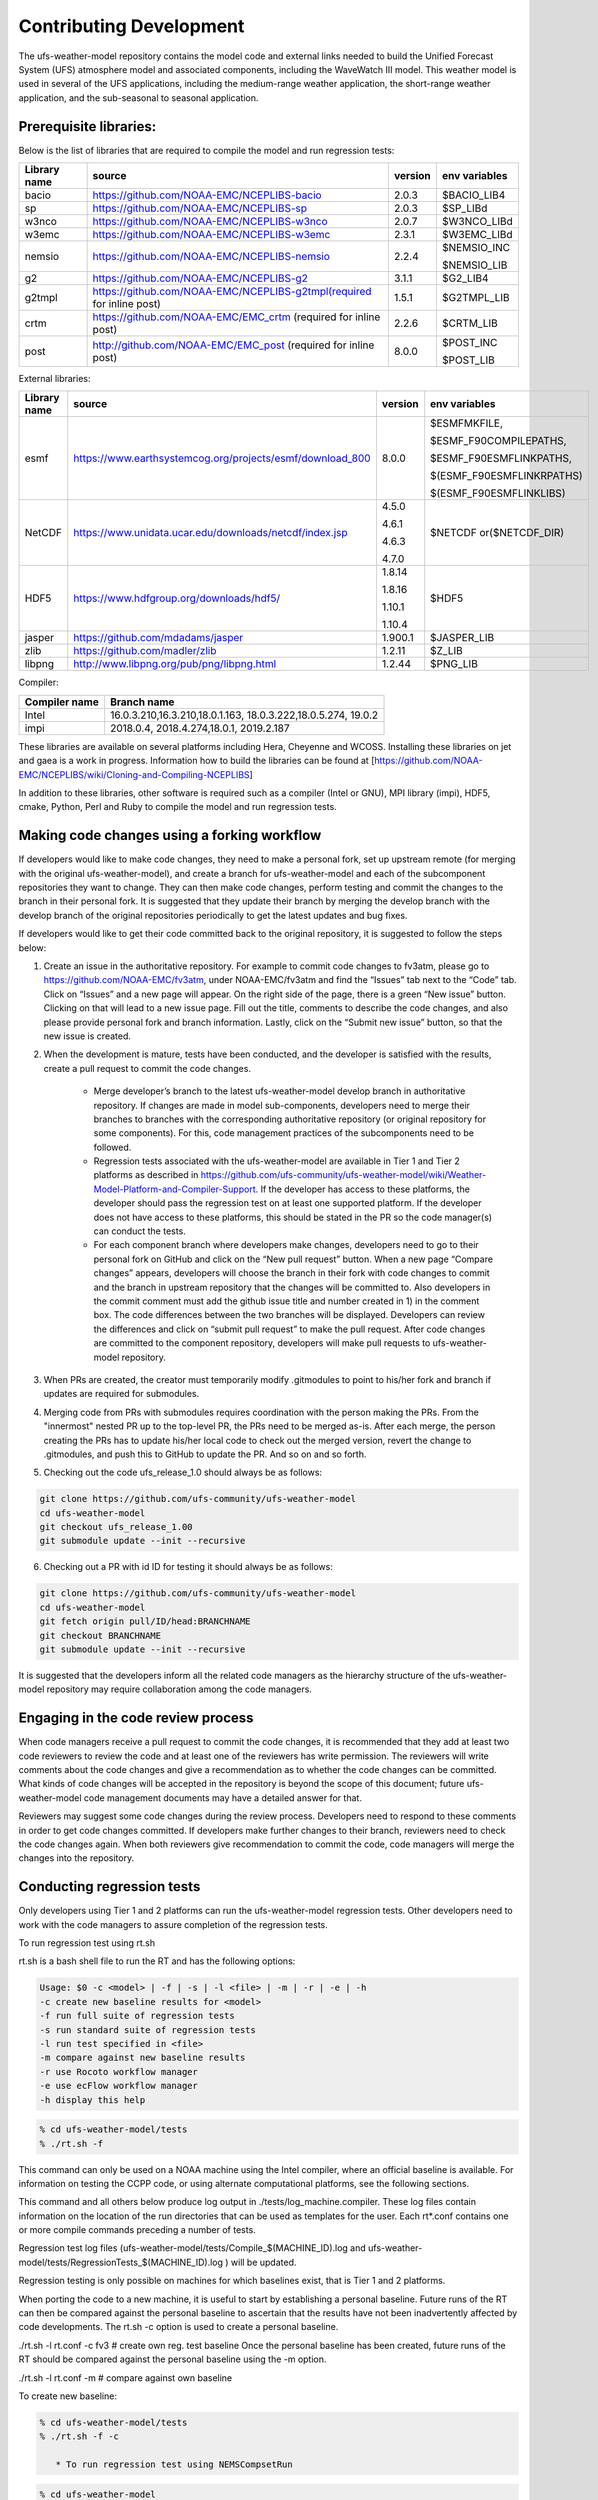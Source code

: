 .. _ContributingDevelopment:
  
*************************
Contributing Development
*************************

The ufs-weather-model repository contains the model code and external links needed to build the Unified Forecast System (UFS) atmosphere model and associated components, including the WaveWatch III model. This weather model is used in several of the UFS applications, including the medium-range weather application, the short-range weather application, and the sub-seasonal to seasonal application.

------------------------
 Prerequisite libraries:
------------------------

Below is the list of libraries that are required to compile the model and run regression tests:

+-------------+---------------------------------------------------------------------+---------+----------------+
| Library name| source	 			                                    |version  | env variables  |
+=============+=====================================================================+=========+================+
| bacio	      |https://github.com/NOAA-EMC/NCEPLIBS-bacio                           | 2.0.3   | $BACIO_LIB4    |
+-------------+---------------------------------------------------------------------+---------+----------------+
| sp	      |https://github.com/NOAA-EMC/NCEPLIBS-sp                              | 2.0.3   | $SP_LIBd       |
+-------------+---------------------------------------------------------------------+---------+----------------+
| w3nco	      |https://github.com/NOAA-EMC/NCEPLIBS-w3nco                           | 2.0.7   | $W3NCO_LIBd    |
+-------------+---------------------------------------------------------------------+---------+----------------+
| w3emc       |https://github.com/NOAA-EMC/NCEPLIBS-w3emc                           | 2.3.1   | $W3EMC_LIBd    |
+-------------+---------------------------------------------------------------------+---------+----------------+
| nemsio      |https://github.com/NOAA-EMC/NCEPLIBS-nemsio                          | 2.2.4   | $NEMSIO_INC    |
+             +                                                                     +         +                +
|	      |					                                    |         | $NEMSIO_LIB    |
+-------------+---------------------------------------------------------------------+---------+----------------+
| g2	      |https://github.com/NOAA-EMC/NCEPLIBS-g2	                            |3.1.1    | $G2_LIB4       |
+-------------+---------------------------------------------------------------------+---------+----------------+
| g2tmpl      |https://github.com/NOAA-EMC/NCEPLIBS-g2tmpl(required for inline post)|1.5.1    | $G2TMPL_LIB    |
+-------------+---------------------------------------------------------------------+---------+----------------+
| crtm	      |https://github.com/NOAA-EMC/EMC_crtm (required for inline post)      |2.2.6    | $CRTM_LIB      |
+-------------+---------------------------------------------------------------------+---------+----------------+
| post	      |	http://github.com/NOAA-EMC/EMC_post (required for inline post)	    | 8.0.0   | $POST_INC      |
+             +                                                                     +         +                +
|	      |					                                    |         | $POST_LIB      |
+-------------+---------------------------------------------------------------------+---------+----------------+

External libraries:


+-------------+--------------------------------------------------------------+---------+-------------------------+
| Library name| source	 			                             |version  | env variables           |
+=============+==============================================================+=========+=========================+
| 	      |                                                              |         |$ESMFMKFILE,             |
+             +                                                              +         +                         +
| 	      |                                                              |         |$ESMF_F90COMPILEPATHS,   |
+             +                                                              +         +                         +
|esmf         |https://www.earthsystemcog.org/projects/esmf/download_800     | 8.0.0   |$ESMF_F90ESMFLINKPATHS,  |
+             +                                                              +         +                         +
| 	      |                                                              |         |$(ESMF_F90ESMFLINKRPATHS)|
+             +                                                              +         +                         +
| 	      |                                                              |         |$(ESMF_F90ESMFLINKLIBS)  |
+-------------+--------------------------------------------------------------+---------+-------------------------+
| 	      |                                                              |  4.5.0  |                         |
+             +                                                              +         +                         +
| NetCDF      |https://www.unidata.ucar.edu/downloads/netcdf/index.jsp       |  4.6.1  |$NETCDF or($NETCDF_DIR)  |
+             +                                                              +         +                         +
| 	      |                                                              |  4.6.3  |                         |
+             +                                                              +         +                         +
| 	      |                                                              |  4.7.0  |                         |
+-------------+--------------------------------------------------------------+---------+-------------------------+
| 	      |                                                              |  1.8.14 |                         |
+             +                                                              +         +                         +
|HDF5         | https://www.hdfgroup.org/downloads/hdf5/                     |  1.8.16 | $HDF5                   |
+             +                                                              +         +                         +
| 	      |                                                              |  1.10.1 |                         |
+             +                                                              +         +                         +
| 	      |                                                              |  1.10.4 |                         |
+-------------+--------------------------------------------------------------+---------+-------------------------+
|jasper       | https://github.com/mdadams/jasper                            | 1.900.1 | $JASPER_LIB             |
+-------------+--------------------------------------------------------------+---------+-------------------------+
|zlib 	      | https://github.com/madler/zlib                               | 1.2.11  | $Z_LIB                  |
+-------------+--------------------------------------------------------------+---------+-------------------------+
|libpng       | http://www.libpng.org/pub/png/libpng.html                    | 1.2.44  | $PNG_LIB                |
+-------------+--------------------------------------------------------------+---------+-------------------------+


Compiler:


+--------------------+------------------------------------------------------------------+
|Compiler name       |    Branch name                                                   |
+====================+==================================================================+
| Intel              |   16.0.3.210,16.3.210,18.0.1.163, 18.0.3.222,18.0.5.274, 19.0.2  |
+--------------------+------------------------------------------------------------------+
|impi                |   2018.0.4, 2018.4.274,18.0.1, 2019.2.187                        |
+--------------------+------------------------------------------------------------------+


These libraries are available on several platforms including Hera, Cheyenne and WCOSS. Installing these libraries on jet and gaea is a work in progress. Information how to build the libraries can be found at [https://github.com/NOAA-EMC/NCEPLIBS/wiki/Cloning-and-Compiling-NCEPLIBS]

In addition to these libraries, other software is required such as a compiler (Intel or GNU), MPI library (impi), HDF5, cmake, Python, Perl and Ruby to compile the model and run regression tests.

---------------------------------------------
Making code changes using a forking workflow
---------------------------------------------

If developers would like to make code changes, they need to make a personal fork, set up upstream remote (for merging with the original ufs-weather-model), and create a branch for ufs-weather-model and each of the subcomponent repositories they want to change. They can then make code changes, perform testing and commit the changes to the branch in their personal fork. It is suggested that they update their branch by merging the develop branch with the develop branch of the original repositories periodically to get the latest updates and bug fixes.

If developers would like to get their code committed back to the original repository, it is suggested to follow the steps below:

1. Create an issue in the authoritative repository. For example to commit code changes to fv3atm, please go to https://github.com/NOAA-EMC/fv3atm, under NOAA-EMC/fv3atm and find the “Issues” tab next to the “Code” tab. Click on “Issues” and a new page will appear. On the right side of the page, there is a green “New issue” button. Clicking on that will lead to a new issue page. Fill out the title, comments to describe the code changes, and also please provide personal fork and branch information. Lastly, click on the “Submit new issue” button, so that the new issue is created.

2. When the development is mature, tests have been conducted, and the developer is satisfied with the results, create a pull request to commit the code changes.

      * Merge developer’s branch to the latest ufs-weather-model develop branch in authoritative repository. If changes are made in model sub-components, developers need to merge their branches to branches with the corresponding authoritative repository (or original repository for some components). For this, code management practices of the subcomponents need to be followed.

      * Regression tests associated with the ufs-weather-model are available in Tier 1 and Tier 2 platforms as described in https://github.com/ufs-community/ufs-weather-model/wiki/Weather-Model-Platform-and-Compiler-Support. If the developer has access to these platforms, the developer should pass the regression test on at least one supported platform. If the developer does not have access to these platforms, this should be stated in the PR so the code manager(s) can conduct the tests.

      * For each component branch where developers make changes, developers need to go to their personal fork on GitHub and click on the “New pull request” button. When a new page “Compare changes” appears, developers will choose the branch in their fork with code changes to commit and the branch in upstream repository that the changes will be committed to. Also developers in the commit comment must add the github issue title and number created in 1) in the comment box. The code differences between the two branches will be displayed. Developers can review the differences and click on “submit pull request” to make the pull request. After code changes are committed to the component repository, developers will make pull requests to ufs-weather-model repository.

3. When PRs are created, the creator must temporarily modify .gitmodules to point to his/her fork and branch if updates are required for submodules.

4. Merging code from PRs with submodules requires coordination with the person making the PRs. From the "innermost" nested PR up to the top-level PR, the PRs need to be merged as-is. After each merge, the person creating the PRs has to update his/her local code to check out the merged version, revert the change to .gitmodules, and push this to GitHub to update the PR. And so on and so forth.

5. Checking out the code ufs_release_1.0 should always be as follows:

.. code-block:: console

   git clone https://github.com/ufs-community/ufs-weather-model
   cd ufs-weather-model
   git checkout ufs_release_1.00
   git submodule update --init --recursive

6. Checking out a PR with id ID for testing it should always be as follows:

.. code-block:: console

   git clone https://github.com/ufs-community/ufs-weather-model
   cd ufs-weather-model
   git fetch origin pull/ID/head:BRANCHNAME
   git checkout BRANCHNAME
   git submodule update --init --recursive

It is suggested that the developers inform all the related code managers as the hierarchy structure of the ufs-weather-model repository may require collaboration among the code managers.

-----------------------------------
Engaging in the code review process
-----------------------------------

When code managers receive a pull request to commit the code changes, it is recommended that they add at least two code reviewers to review the code and at least one of the reviewers has write permission. The reviewers will write comments about the code changes and give a recommendation as to whether the code changes can be committed. What kinds of code changes will be accepted in the repository is beyond the scope of this document; future ufs-weather-model code management documents may have a detailed answer for that.

Reviewers may suggest some code changes during the review process. Developers need to respond to these comments in order to get code changes committed. If developers make further changes to their branch, reviewers need to check the code changes again. When both reviewers give recommendation to commit the code, code managers will merge the changes into the repository.

----------------------------
Conducting regression tests
----------------------------

Only developers using Tier 1 and 2 platforms can run the ufs-weather-model regression tests. Other developers need to work with the code managers to assure completion of the regression tests.


To run regression test using rt.sh

rt.sh is a bash shell file to run the RT and has the following options:

.. code-block:: console

   Usage: $0 -c <model> | -f | -s | -l <file> | -m | -r | -e | -h
   -c create new baseline results for <model>
   -f run full suite of regression tests
   -s run standard suite of regression tests
   -l run test specified in <file>
   -m compare against new baseline results
   -r use Rocoto workflow manager
   -e use ecFlow workflow manager
   -h display this help

.. code-block:: console

   % cd ufs-weather-model/tests
   % ./rt.sh -f

This command can only be used on a NOAA machine using the Intel compiler, where an official baseline is available. For information on testing the CCPP code, or using alternate computational platforms, see the following sections.

This command and all others below produce log output in ./tests/log_machine.compiler. These log files contain information on the location of the run directories that can be used as templates for the user. Each rt*.conf contains one or more compile commands preceding a number of tests.

Regression test log files (ufs-weather-model/tests/Compile_$(MACHINE_ID).log and ufs-weather-model/tests/RegressionTests_$(MACHINE_ID).log ) will be updated.

Regression testing is only possible on machines for which baselines exist, that is Tier 1 and 2 platforms.

When porting the code to a new machine, it is useful to start by establishing a personal baseline. Future runs of the RT can then be compared against the personal baseline to ascertain that the results have not been inadvertently affected by code developments. The rt.sh -c option is used to create a personal baseline.

./rt.sh -l rt.conf -c fv3 # create own reg. test baseline
Once the personal baseline has been created, future runs of the RT should be compared against the personal baseline using the -m option.

./rt.sh -l rt.conf -m # compare against own baseline

To create new baseline:

.. code-block:: console

   % cd ufs-weather-model/tests
   % ./rt.sh -f -c

      * To run regression test using NEMSCompsetRun

.. code-block:: console

   % cd ufs-weather-model
   % ./NEMS/NEMSCompsetRun -f 

Regression test log files (ufs-weather-model/log/$MACHINE_ID/* ) will be updated.

To create new baseline:

.. code-block:: console

   % cd ufs-weather-model
   % ./NEMS/NEMSCompsetRun--baseline fv3 --platform=${PLATFORM}


The value of ${PLATFORM} can be found in ufs-weather-model/compsets/platforms.input.

Developers need to commit the regression test log files to their branch before making pull request.


